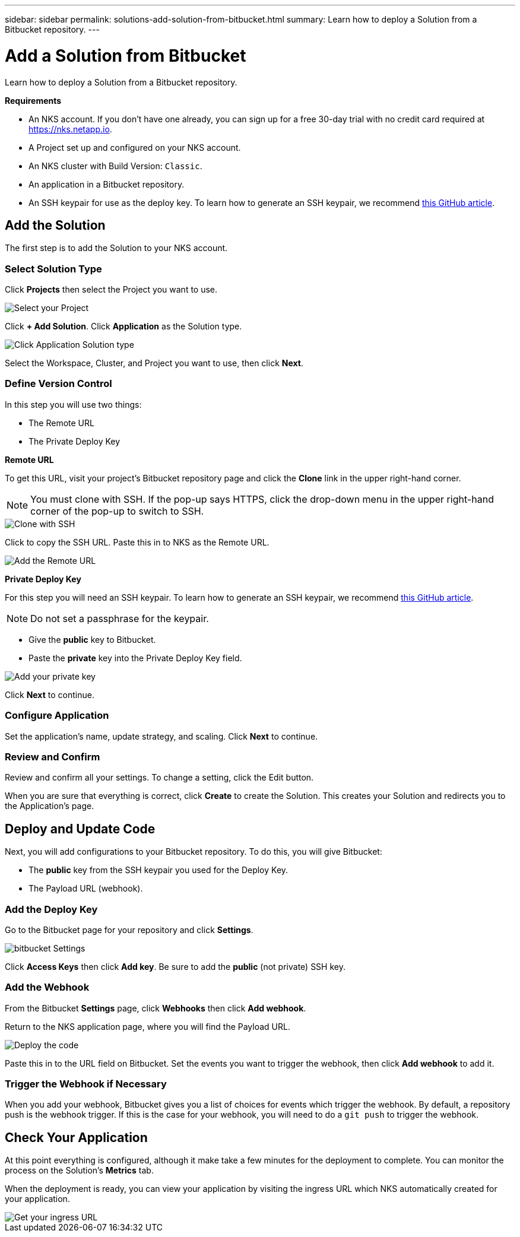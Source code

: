 ---
sidebar: sidebar
permalink: solutions-add-solution-from-bitbucket.html
summary: Learn how to deploy a Solution from a Bitbucket repository.
---

= Add a Solution from Bitbucket
:imagesdir: assets/documentation/solutions/

Learn how to deploy a Solution from a Bitbucket repository.

**Requirements**

* An NKS account. If you don't have one already, you can sign up for a free 30-day trial with no credit card required at https://nks.netapp.io.
* A Project set up and configured on your NKS account.
* An NKS cluster with Build Version: `Classic`.
* An application in a Bitbucket repository.
* An SSH keypair for use as the deploy key. To learn how to generate an SSH keypair, we recommend https://help.github.com/en/github/authenticating-to-github/generating-a-new-ssh-key-and-adding-it-to-the-ssh-agent#generating-a-new-ssh-key[this GitHub article].

== Add the Solution

The first step is to add the Solution to your NKS account.

=== Select Solution Type

Click **Projects** then select the Project you want to use.

image::solutions-add-bitbucket-solution-select-project.png[Select your Project]

Click **+ Add Solution**. Click **Application** as the Solution type.

image::solutions-add-bitbucket-solution-click-application.png[Click Application Solution type]

Select the Workspace, Cluster, and Project you want to use, then click **Next**.

=== Define Version Control

In this step you will use two things:

* The Remote URL
* The Private Deploy Key

**Remote URL**

To get this URL, visit your project's Bitbucket repository page and click the **Clone** link in the upper right-hand corner.

NOTE: You must clone with SSH. If the pop-up says HTTPS, click the drop-down menu in the upper right-hand corner of the pop-up to switch to SSH.

image::solutions-add-bitbucket-solution-clone-with-ssh.png[Clone with SSH]

Click to copy the SSH URL. Paste this in to NKS as the Remote URL.

image::solutions-add-bitbucket-solution-add-remote-url.png[Add the Remote URL]

**Private Deploy Key**

For this step you will need an SSH keypair. To learn how to generate an SSH keypair, we recommend https://help.github.com/en/github/authenticating-to-github/generating-a-new-ssh-key-and-adding-it-to-the-ssh-agent#generating-a-new-ssh-key[this GitHub article].

NOTE: Do not set a passphrase for the keypair.

* Give the **public** key to Bitbucket.
* Paste the **private** key into the Private Deploy Key field.

image::solutions-add-bitbucket-solution-add-private-key.png[Add your private key]

Click **Next** to continue.

=== Configure Application

Set the application's name, update strategy, and scaling. Click **Next** to continue.

=== Review and Confirm

Review and confirm all your settings. To change a setting, click the Edit button.

When you are sure that everything is correct, click **Create** to create the Solution. This creates your Solution and redirects you to the Application's page.

== Deploy and Update Code

Next, you will add configurations to your Bitbucket repository. To do this, you will give Bitbucket:

* The **public** key from the SSH keypair you used for the Deploy Key.
* The Payload URL (webhook).

=== Add the Deploy Key

Go to the Bitbucket page for your repository and click **Settings**.

image::solutions-add-bitbucket-solution-bitbucket-settings.png[bitbucket Settings]

Click **Access Keys** then click **Add key**. Be sure to add the **public** (not private) SSH key.

=== Add the Webhook

From the Bitbucket **Settings** page, click **Webhooks** then click **Add webhook**.

Return to the NKS application page, where you will find the Payload URL.

image::solutions-add-bitbucket-solution-deploy-code.png[Deploy the code]

Paste this in to the URL field on Bitbucket. Set the events you want to trigger the webhook, then click **Add webhook** to add it.

=== Trigger the Webhook if Necessary

When you add your webhook, Bitbucket gives you a list of choices for events which trigger the webhook. By default, a repository push is the webhook trigger. If this is the case for your webhook, you will need to do a `git push` to trigger the webhook.

== Check Your Application

At this point everything is configured, although it make take a few minutes for the deployment to complete. You can monitor the process on the Solution's **Metrics** tab.

When the deployment is ready, you can view your application by visiting the ingress URL which NKS automatically created for your application.

image::solutions-add-bitbucket-solution-ingress-url.png[Get your ingress URL]
